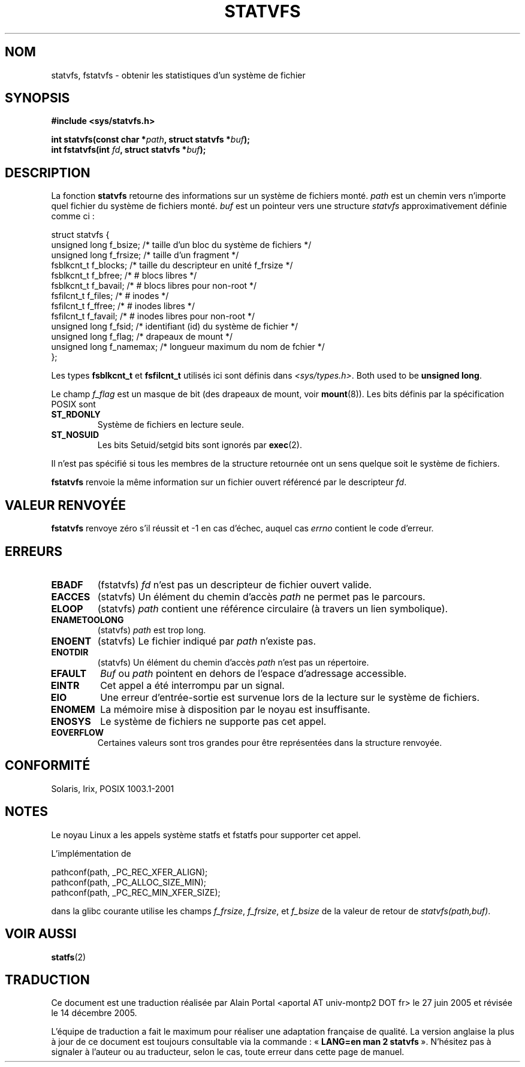 .\" Copyright (C) 2003 Andries Brouwer (aeb@cwi.nl)
.\"
.\" Permission is granted to make and distribute verbatim copies of this
.\" manual provided the copyright notice and this permission notice are
.\" preserved on all copies.
.\"
.\" Permission is granted to copy and distribute modified versions of this
.\" manual under the conditions for verbatim copying, provided that the
.\" entire resulting derived work is distributed under the terms of a
.\" permission notice identical to this one
.\"
.\" Since the Linux kernel and libraries are constantly changing, this
.\" manual page may be incorrect or out-of-date.  The author(s) assume no
.\" responsibility for errors or omissions, or for damages resulting from
.\" the use of the information contained herein.  The author(s) may not
.\" have taken the same level of care in the production of this manual,
.\" which is licensed free of charge, as they might when working
.\" professionally.
.\"
.\" Formatted or processed versions of this manual, if unaccompanied by
.\" the source, must acknowledge the copyright and authors of this work.
.\"
.\" The pathconf note is from Walter Harms
.\" This is not a system call on Linux
.\"
.\" Traduction : Alain Portal
.\" 27/06/2005 LDP-1.60
.\" Màj 20/07/2005 LDP-1.64
.\" Màj 14/12/2005 LDP-1.65
.\"
.TH STATVFS 2 "22 août 2003" "Linux 2.6.0" "Manuel du programmeur Linux"
.SH NOM
statvfs, fstatvfs \- obtenir les statistiques d'un système de fichier
.SH SYNOPSIS
.B #include <sys/statvfs.h>
.sp
.BI "int statvfs(const char *" path ", struct statvfs *" buf );
.br
.BI "int fstatvfs(int " fd ", struct statvfs *" buf );
.SH DESCRIPTION
La fonction
.B statvfs
retourne des informations sur un système de fichiers monté.
.I path
est un chemin vers n'importe quel fichier du système de fichiers monté.
.I buf
est un pointeur vers une structure
.I statvfs
approximativement définie comme ci\ :

.nf
  struct statvfs {
    unsigned long  f_bsize;    /* taille d'un bloc du système de fichiers */
    unsigned long  f_frsize;   /* taille d'un fragment */
    fsblkcnt_t     f_blocks;   /* taille du descripteur en unité f_frsize  */
    fsblkcnt_t     f_bfree;    /* # blocs libres */
    fsblkcnt_t     f_bavail;   /* # blocs libres pour non-root */
    fsfilcnt_t     f_files;    /* # inodes */
    fsfilcnt_t     f_ffree;    /* # inodes libres */
    fsfilcnt_t     f_favail;   /* # inodes libres pour non-root */
    unsigned long  f_fsid;     /* identifiant (id) du système de fichier */
    unsigned long  f_flag;     /* drapeaux de mount */
    unsigned long  f_namemax;  /* longueur maximum du nom de fchier */
  };
.fi

Les types
.B fsblkcnt_t
et
.B fsfilcnt_t
utilisés ici sont définis dans
.IR <sys/types.h> .
Both used to be
.BR "unsigned long" .

Le champ
.I f_flag
est un masque de bit (des drapeaux de mount, voir
.BR mount (8)).
Les bits définis par la spécification POSIX sont
.TP
.B ST_RDONLY
Système de fichiers en lecture seule.
.TP
.B ST_NOSUID
Les bits Setuid/setgid bits sont ignorés par
.BR exec (2).
.LP

Il n'est pas spécifié si tous les membres de la structure retournée ont un
sens quelque soit le système de fichiers.

.B fstatvfs
renvoie la même information sur un fichier ouvert référencé par le descripteur
.IR fd .
.SH "VALEUR RENVOYÉE"
.B fstatvfs
renvoye zéro s'il réussit et \-1 en cas d'échec, auquel cas
.I errno
contient le code d'erreur.
.SH ERREURS
.TP
.B EBADF
(fstatvfs)
.I fd
n'est pas un descripteur de fichier ouvert valide.
.TP
.B EACCES
(statvfs)
Un élément du chemin d'accès
.IR path
ne permet pas le parcours.
.TP
.B ELOOP
(statvfs)
.IR path
contient une référence circulaire (à travers un lien symbolique).
.TP
.B ENAMETOOLONG
(statvfs)
.I path
est trop long.
.TP
.B ENOENT
(statvfs)
Le fichier indiqué par
.I path
n'existe pas.
.TP
.B ENOTDIR
(statvfs)
Un élément du chemin d'accès
.I path
n'est pas un répertoire.
.TP
.B EFAULT
.I Buf
ou
.I path
pointent en dehors de l'espace d'adressage accessible.
.TP
.B EINTR
Cet appel a été interrompu par un signal.
.TP
.B EIO
Une erreur d'entrée-sortie est survenue lors de la lecture sur le
système de fichiers.
.TP
.B ENOMEM
La mémoire mise à disposition par le noyau est insuffisante.
.TP
.B ENOSYS
Le système de fichiers ne supporte pas cet appel.
.TP
.B EOVERFLOW
Certaines valeurs sont tros grandes pour être représentées dans la
structure renvoyée.
.PP
.SH "CONFORMITÉ"
Solaris, Irix, POSIX 1003.1-2001
.SH NOTES
Le noyau Linux a les appels système statfs et fstatfs pour supporter
cet appel.

L'implémentation de
.sp
.nf
   pathconf(path, _PC_REC_XFER_ALIGN);
   pathconf(path, _PC_ALLOC_SIZE_MIN);
   pathconf(path, _PC_REC_MIN_XFER_SIZE);
.fi
.sp
dans la glibc courante utilise les champs
.IR f_frsize ,
.IR f_frsize ,
et
.IR f_bsize
de la valeur de retour de
.IR "statvfs(path,buf)" .
.SH "VOIR AUSSI"
.BR statfs (2)

.SH TRADUCTION
.PP
Ce document est une traduction réalisée par Alain Portal
<aportal AT univ-montp2 DOT fr> le 27 juin 2005
et révisée le 14 décembre 2005.
.PP
L'équipe de traduction a fait le maximum pour réaliser une adaptation
française de qualité. La version anglaise la plus à jour de ce document est
toujours consultable via la commande\ : «\ \fBLANG=en\ man\ 2\ statvfs\fR\ ».
N'hésitez pas à signaler à l'auteur ou au traducteur, selon le cas, toute
erreur dans cette page de manuel.

